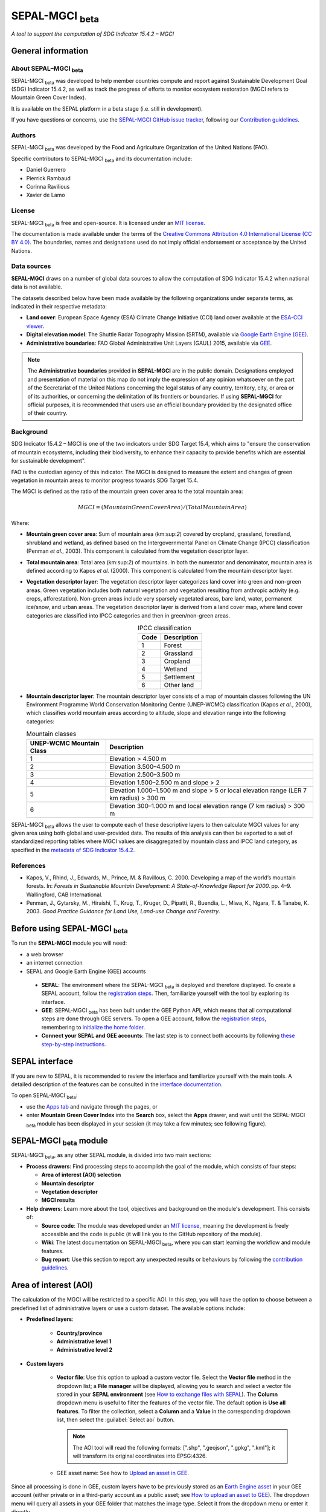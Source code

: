 SEPAL-MGCI :sub:`beta`
=====================

*A tool to support the computation of SDG Indicator 15.4.2 – MGCI*

General information
-------------------

About SEPAL–MGCI :sub:`beta`
^^^^^^^^^^^^^^^^^^^^^^^^^^^^

SEPAL-MGCI :sub:`beta` was developed to help member countries compute and report against Sustainable Development Goal (SDG) Indicator 15.4.2, as well as track the progress of efforts to monitor ecosystem restoration (MGCI refers to Mountain Green Cover Index). 

It is available on the SEPAL platform in a beta stage (i.e. still in development).

If you have questions or concerns, use the `SEPAL-MGCI GitHub issue tracker <https://github.com/dfguerrerom/sepal_mgci/issues>`__, following our `Contribution guidelines <https://github.com/dfguerrerom/sepal_mgci/blob/master/CONTRIBUTE.md>`__. 

Authors 
^^^^^^^

SEPAL-MGCI :sub:`beta` was developed by the Food and Agriculture Organization of the United Nations (FAO). 

Specific contributors to SEPAL-MGCI :sub:`beta` and its documentation include:

-    Daniel Guerrero
-    Pierrick Rambaud 
-    Corinna Ravilious 
-    Xavier de Lamo

License
^^^^^^^
SEPAL-MGCI :sub:`beta` is free and open-source. It is licensed under an `MIT license <https://opensource.org/licenses/MIT>`__. 

The documentation is made available under the terms of the `Creative Commons Attribution 4.0 International License (CC BY 4.0) <https://creativecommons.org/licenses/by/4.0>`__. The boundaries, names and designations used do not imply official endorsement or acceptance by the United Nations.

Data sources
^^^^^^^^^^^^

**SEPAL-MGCI** draws on a number of global data sources to allow the computation of SDG Indicator 15.4.2 when national data is not available. 

The datasets described below have been made available by the following organizations under separate terms, as indicated in their respective metadata:

- **Land cover**: European Space Agency (ESA) Climate Change Initiative (CCI) land cover available at the `ESA-CCI viewer <http://maps.elie.ucl.ac.be/CCI/viewer/index.php>`__.

- **Digital elevation model**: The Shuttle Radar Topography Mission (SRTM), available via `Google Earth Engine (GEE) <https://developers.google.com/earth-engine/datasets/catalog/CGIAR_SRTM90_V4>`__.

- **Administrative boundaries**: FAO Global Administrative Unit Layers (GAUL) 2015, available via `GEE <https://developers.google.com/earth-engine/datasets/catalog/FAO_GAUL_2015_level1>`__.

.. note:: The **Administrative boundaries** provided in **SEPAL-MGCI** are in the public domain. Designations employed and presentation of material on this map do not imply the expression of any opinion whatsoever on the part of the Secretariat of the United Nations concerning the legal status of any country, territory, city, or area or of its authorities, or concerning the delimitation of its frontiers or boundaries. If using **SEPAL-MGCI** for official purposes, it is recommended that users use an official boundary provided by the designated office of their country.

Background
^^^^^^^^^^

SDG Indicator 15.4.2 – MGCI is one of the two indicators under SDG Target 15.4, which aims to "ensure the conservation of mountain ecosystems, including their biodiversity, to enhance their capacity to provide benefits which are essential for sustainable development".

FAO is the custodian agency of this indicator. The MGCI is designed to measure the extent and changes of green vegetation in mountain areas to monitor progress towards SDG Target 15.4.

The MGCI is defined as the ratio of the mountain green cover area to the total mountain area:

.. math::
    
    MGCI = (Mountain Green Cover Area)/(Total Mountain Area)

Where: 

- **Mountain green cover area**: Sum of mountain area (km:sup:`2`) covered by cropland, grassland, forestland, shrubland and wetland, as defined based on the Intergovernmental Panel on Climate Change (IPCC) classification (Penman *et al.*, 2003). This component is calculated from the vegetation descriptor layer.
- **Total mountain area**: Total area (km:sup:`2`) of mountains. In both the numerator and denominator, mountain area is defined according to Kapos *et al.* (2000). This component is calculated from the mountain descriptor layer.
- **Vegetation descriptor layer**: The vegetation descriptor layer categorizes land cover into green and non-green areas. Green vegetation includes both natural vegetation and vegetation resulting from anthropic activity (e.g. crops, afforestation). Non-green areas include very sparsely vegetated areas, bare land, water, permanent ice/snow, and urban areas. The vegetation descriptor layer is derived from a land cover map, where land cover categories are classified into IPCC categories and then in green/non-green areas. 

  .. _ipcc_classes:
  
  .. csv-table:: IPCC classification
     :header: "Code", "Description"
     :widths: auto
     :align: center
  
     "1","Forest"
     "2","Grassland"
     "3","Cropland"
     "4","Wetland"
     "5","Settlement"
     "6","Other land"


- **Mountain descriptor layer**: The mountain descriptor layer consists of a map of mountain classes following the UN Environment Programme World Conservation Monitoring Centre (UNEP-WCMC) classification (Kapos *et al.*, 2000), which classifies world mountain areas according to altitude, slope and elevation range into the following categories:
  
  .. csv-table:: Mountain classes
     :header: "UNEP-WCMC Mountain Class", "Description"
     :widths: auto
     :align: center
  
     "1","Elevation > 4.500 m"
     "2","Elevation 3.500–4.500 m"
     "3","Elevation 2.500–3.500 m"
     "4","Elevation 1.500–2.500 m and slope > 2"
     "5","Elevation 1.000–1.500 m and slope > 5 or local elevation range (LER 7 km radius) > 300 m"
     "6","Elevation 300–1.000 m and local elevation range (7 km radius) > 300 m"

SEPAL-MGCI :sub:`beta` allows the user to compute each of these descriptive layers to then calculate MGCI values for any given area using both global and user-provided data. The results of this analysis can then be exported to a set of standardized reporting tables where MGCI values are disaggregated by mountain class and IPCC land category, as specified in the `metadata of SDG Indicator 15.4.2 <https://unstats.un.org/sdgs/metadata/files/Metadata-15-04-02.pdf>`_.

References
^^^^^^^^^^

- Kapos, V., Rhind, J., Edwards, M., Prince, M. & Ravillous, C. 2000. Developing a map of the world’s mountain forests. In: *Forests in Sustainable Mountain Development: A State-of-Knowledge Report for 2000*. pp. 4–9. Wallingford, CAB International.
- Penman, J., Gytarsky, M., Hiraishi, T., Krug, T., Kruger, D., Pipatti, R., Buendia, L., Miwa, K., Ngara, T. & Tanabe, K. 2003. *Good Practice Guidance for Land Use, Land-use Change and Forestry*.

Before using SEPAL-MGCI :sub:`beta`
-----------------------------------

To run the **SEPAL-MGCI** module you will need: 

-    a web browser 
-    an internet connection
-    SEPAL and Google Earth Engine (GEE) accounts

    - **SEPAL**: The environment where the SEPAL-MGCI :sub:`beta` is deployed and therefore displayed. To create a SEPAL account, follow the `registration steps <https://docs.sepal.io/en/latest/setup/register.html#sign-up-to-sepal>`__. Then, familiarize yourself with the tool by exploring its interface.
    - **GEE**: SEPAL-MGCI :sub:`beta` has been built under the GEE Python API, which means that all computational steps are done through GEE servers. To open a GEE account, follow the `registration steps <https://docs.sepal.io/en/latest/setup/gee.html#create-a-gee-account>`__, remembering to `initialize the home folder <https://docs.sepal.io/en/latest/setup/gee.html#initialize-the-home-folder>`__.
    - **Connect your SEPAL and GEE accounts**: The last step is to connect both accounts by following `these step-by-step instructions <https://docs.sepal.io/en/latest/setup/gee.html#connection-between-gee-and-sepal>`__.

SEPAL interface
---------------

If you are new to SEPAL, it is recommended to review the interface and familiarize yourself with the main tools. A detailed description of the features can be consulted in the `interface documentation <https://docs.sepal.io/en/latest/setup/presentation.html#sepal-interface>`__.

To open SEPAL-MGCI :sub:`beta`: 

-    use the `Apps tab <https://docs.sepal.io/en/latest/setup/presentation.html#apps-tab>`__ and navigate through the pages, or 
-    enter **Mountain Green Cover Index** into the **Search** box, select the **Apps** drawer, and wait until the SEPAL-MGCI :sub:`beta` module has been displayed in your session (it may take a few minutes; see following figure).

.. image:: https://raw.githubusercontent.com/dfguerrerom/sepal_mgci/master/doc/img/0_app_overview.PNG
   :align: center
   :width: 600
   :alt: MGCI module

SEPAL-MGCI :sub:`beta` module
-----------------------------

SEPAL-MGCI :sub:`beta`, as any other SEPAL module, is divided into two main sections:

- **Process drawers**: Find processing steps to accomplish the goal of the module, which consists of four steps:

  - **Area of interest (AOI) selection**
  - **Mountain descriptor**
  - **Vegetation descriptor**
  - **MGCI results**

- **Help drawers**: Learn more about the tool, objectives and background on the module's development. This consists of:

  - **Source code**: The module was developed under an `MIT license <https://opensource.org/licenses/MIT>`__, meaning the development is freely accessible and the code is public (it will link you to the GitHub repository of the module).
  - **Wiki**: The latest documentation on SEPAL-MGCI :sub:`beta`, where you can start learning the workflow and module features.
  - **Bug report**: Use this section to report any unexpected results or behaviours by following the `contribution guidelines <https://github.com/dfguerrerom/sepal_mgci/blob/master/CONTRIBUTE.md>`__.

Area of interest (AOI)
----------------------

The calculation of the MGCI will be restricted to a specific AOI. In this step, you will have the option to choose between a predefined list of administrative layers or use a custom dataset. The available options include:
 
- **Predefined layers**: 

   - **Country/province**
   - **Administrative level 1**
   - **Administrative level 2**
   
- **Custom layers**

   - **Vector file**: Use this option to upload a custom vector file. Select the **Vector file** method in the dropdown list; a **File manager** will be displayed, allowing you to search and select a vector file stored in your **SEPAL environment** (see `How to exchange files with SEPAL <https://docs.sepal.io/en/latest/setup/filezilla.html#exchange-files-with-sepal>`__). The **Column** dropdown menu is useful to filter the features of the vector file. The default option is **Use all features**. To filter the collection, select a **Column** and a **Value** in the corresponding dropdown list, then select the :guilabel:`Select aoi` button.
     
     .. image:: https://raw.githubusercontent.com/dfguerrerom/sepal_mgci/master/doc/img/1_vector_file.PNG
        :align: center
        :width: 600
        :alt: AOI selection
     
     .. note:: The AOI tool will read the following formats: [".shp", ".geojson", ".gpkg", ".kml"]; it will transform its original coordinates into EPSG:4326.
     
   - GEE asset name: See how to `Upload an asset in GEE <https://docs.sepal.io/en/latest/setup/gee.html#upload-files-to-gee>`__.

Since all processing is done in GEE, custom layers have to be previously stored as an `Earth Engine asset <https://developers.google.com/earth-engine/guides/asset_manager>`__ in your GEE account (either private or in a third-party account as a public asset; see `How to upload an asset to GEE <https://docs.sepal.io/en/latest/setup/gee.html#upload-files-to-gee>`__). The dropdown menu will query all assets in your GEE folder that matches the image type. Select it from the dropdown menu or enter it directly.

.. attention:: 

    The administrative boundaries provided in SEPAL-MGCI are in the public domain. The designations employed and the presentation of material on this map do not imply the expression of any opinion whatsoever on the part of the Secretariat of the United Nations concerning the legal status of any country, territory, city, or area or of its authorities, or concerning the delimitation of its frontiers or boundaries. If using SEPAL-MGCI for official purposes, it is recommended that users use an official boundary provided by the designated office of their country.

After selecting the desired area, select the :guilabel:`Select AOI` button; the map will display your selection.

.. note::

    You can only select one AOI. In some cases, depending on the input data, the process could take longer (see the :ref:`calculation <calculation>` section for more info).

.. image:: https://raw.githubusercontent.com/dfguerrerom/sepal_mgci/master/doc/img/1_aoi_selection.PNG
   :align: center
   :width: 600
   :alt: AOI selection

Mountain descriptor layer 
-------------------------

This section of SEPAL-MGCI :sub:`beta` produces a UNEP-WCMC mountain class map for the study area selected in the previous step using a **Digital elevation model (DEM)** as an input. You have the option to provide a custom DEM for your study area or use the Shuttle Radar Topography Mission (SRTM) DEM (90 m resolution) developed by NASA/CGIAR.

Questionnaire
^^^^^^^^^^^^^

Here you have to indicate the DEM dataset you wish to use to develop the mountain class map. If you wish to use your own DEM dataset, select **Yes**. By selecting the desired option, the module will hide or display a text box to insert or select an asset ID.

.. image:: https://raw.githubusercontent.com/dfguerrerom/sepal_mgci/master/doc/img/2_questionaire.PNG
   :align: center
   :width: 300
   :alt: DEM questionnaire

Custom dataset
::::::::::::::

Since all processing is done in GEE, all inputs must be uploaded as an `Earth Engine asset <https://developers.google.com/earth-engine/guides/asset_manager>`__. When using a custom dataset, it must be stored in your GEE account (private or in a third-party account as a public asset). The dropdown menu will query all assets in your GEE folder that match the image type. You can select it from the dropdown menu or enter it directly.

After selecting the :guilabel:`Create UNEP-WCMC Mountain Class Map` button, the module will create the mountain descriptor layer; it will be automatically displayed on the map.

.. image:: https://raw.githubusercontent.com/dfguerrerom/sepal_mgci/master/doc/img/2_mountain_descriptor.PNG
   :align: center
   :width: 600
   :alt: Mountain layer example

Vegetation descriptor layer
---------------------------

This section of SEPAL-MGCI :sub:`beta` produces the vegetation descriptor layer needed to compute the MGCI for the selected study area. It does so by reclassifying a land cover map into the six :ref:`IPCC land cover classes <ipcc_classes>` (Forest, Cropland, Grassland, Wetland, Settlements and Other Land), and then into green and non-green cover following the reclassification rules specified in the indicator’s metadata.

Questionnaire
^^^^^^^^^^^^^

Here you have to indicate the land cover map that you wish to use to compute the vegetation descriptor layer. If you wish to use your own land cover map, select :guilabel:`yes`. If you select :guilabel:`no`, SEPAL-MGCI :sub:`beta` will use the CCI land cover datasets developed by the European Space Agency (ESA) for the years 1992–2018 (at 300 m resolution) to produce the vegetation descriptor layer for the selected AOI.

.. image:: https://raw.githubusercontent.com/dfguerrerom/sepal_mgci/master/doc/img/3_questionnaire.PNG
   :align: center
   :width: 600
   :alt: Vegetation descriptor questionnaire

If you have selected **No**
:::::::::::::::::::::::::::

SEPAL-MGCI :sub:`beta` will use the ESA-CCI land cover dataset. You just have to select the year for which you want to compute the analysis (**Select band/property** in the dropdown menu). Once you have selected the year, select :guilabel:`display on map` to create an IPCC land cover class.

.. image:: https://raw.githubusercontent.com/dfguerrerom/sepal_mgci/master/doc/img/3_default.PNG
   :align: center
   :width: 600
   :alt: Default classification

If you have selected **Yes**
::::::::::::::::::::::::::::

Similarly to the mountain descriptor layer, to be able to use your own land cover map you would need upload it first to your GEE account or in a third-party account as a public asset (see `How to upload files to GEE <https://docs.sepal.io/en/latest/setup/gee.html#upload-files-to-gee>`__). The dropdown menu will query all assets in your GEE folder that match the image type. You can select it from the dropdown list or copy and paste the link to the dataset.

.. image:: https://raw.githubusercontent.com/dfguerrerom/sepal_mgci/master/doc/img/3_custom.PNG
   :align: center
   :width: 600
   :alt: Custom classification

To allow SEPAL-MGCI :sub:`beta` to create an IPCC land cover class map using the land cover map you have provided, specify how the land cover classes of your map have to be reclassified into the :ref:`six IPCC classes <ipcc_classes>` in one of two ways:

- Upload a table in .csv format (reclassification matrix), showing the IPCC land cover equivalent of the classes of your land cover map. See its structure in the :ref:`reclassification matrix <reclass_table>` section below. To provide information in this way, select :guilabel:`yes` below the question, **Do you have a reclassification matrix table in .csv format?**

  Once the table is in the **SEPAL environment**, select :guilabel:`Filename`, navigate through the folders, choose your table, and select the :guilabel:`load` button.
  
  .. image:: https://raw.githubusercontent.com/dfguerrerom/sepal_mgci/master/doc/img/3_search_table_and_load.PNG
     :align: center
     :width: 600
     :alt: Search and load table

  .. _reclass_table:
  
  .. tip:: What is a reclassification matrix table?:
      A reclassification matrix is a .csv file used to reclassify pixel values from one dataset into another. The .csv file only has to contain two values per line: the first one refers to the **from** value, while the second is the **target** value (see following table).
    
      .. csv-table:: Reclassification table example
         :header: "Origin class", "Target class"
         :widths: auto
         :align: center
   
         "311", "1"
         "111", "5"
         "...","..."
         "511", "4"
   
     To upload a classification table, see `How to exchange files in SEPAL <https://docs.sepal.io/en/latest/setup/filezilla.html#exchange-files-with-sepal>`__.
     
     **Note**: The target values must match with the :ref:`IPCC classification table <ipcc_classes>`.

- Directly specify the reclassification rules by selecting :guilabel:`get table`; then, manually indicate the IPCC land cover equivalent (in the destination class column) of each of the land cover classes of your custom dataset (in the original class column) in the interactive table. To provide the reclassification matrix using this method, select **No** below the question, **Do you have a reclassification matrix table in .csv format?**

.. image:: https://raw.githubusercontent.com/dfguerrerom/sepal_mgci/master/doc/img/3_1_reclassify_table.PNG
   :align: center
   :width: 600
   :alt: Reclassification table

.. tip:: After manually reclassifying your dataset, use the :guilabel:`save` button to store the table as a .csv file so that it can be used again later.
 
Display results
^^^^^^^^^^^^^^^

Once you have reclassified the new values or used the default land cover dataset, display the reclassified map by selecting the :guilabel:`display map` button. Depending on your AOI, the map should look like this:

.. image:: https://raw.githubusercontent.com/dfguerrerom/sepal_mgci/master/doc/img/3_3_vegetation_descriptor_2.PNG
   :align: center
   :width: 600
   :alt: Vegetation layer example map

.. tip:: 

    Remember that the MGCI is only calculated over mountain classes, so the vegetation layer will mask out the areas where there is no presence of a mountain class.

MGCI calculation
----------------

Once you have set the inputs in the previous steps, select **Calculate MGCI** to calculate both the area of each IPCC land cover class and MGCI values for the whole mountain area and for each mountain class. The module has the option of executing the calculation using the planimetric area or the `real surface area <https://www.fs.fed.us/rm/pubs_other/rmrs_2004_jenness_j001.pdf>`__. Each section will provide an overall MGCI displayed in a circle, along with the summary of the area in each of the IPCC classes, as shown in the below image.

.. _calculation:

Calculation
^^^^^^^^^^^

Depending on the size of your AOI and whether you are using the real surface area or not, the process could take longer. As explained in the previous sections, the calculation of the land cover/use area per mountain class, as well as the MGCI, is done in GEE, meaning that the computation is restricted by the available GEE resources; one of these limitations is the time to get the results on the fly (see `Computation time out <https://developers.google.com/earth-engine/guides/debugging#timed-out>`__).

.. image:: https://raw.githubusercontent.com/dfguerrerom/sepal_mgci/master/doc/img/4_dashboard_1_calculation.PNG
   :align: center
   :width: 600
   :alt: Dashboard calculation

To overcome this limitation, the process will be executed as a task, which is an operation that is capable of running much longer than the standard timeout (see `GEE tasks <https://developers.google.com/earth-engine/guides/playground#tasks-tab>`__). If the computation is created as a task, you will see a similar message as shown in the following image. To receive the results, see the :ref:`calculation from task <calculation_from_task>` section; otherwise, the result will be displayed on the dashboard (see :ref:`dashboard <display>`).

.. image:: https://raw.githubusercontent.com/dfguerrerom/sepal_mgci/master/doc/img/4_computation_timeout.PNG
   :align: center
   :width: 600
   :alt: Computation timed out

.. _calculation_from_task:

Calculation from task
^^^^^^^^^^^^^^^^^^^^^

If the computation can't be done on the fly, a new file containing the ID of the task is created and stored in the `../module_results/sdg_indicators/mgci/tasks` folder, which will help you track the status of the task. To do so, search for this file in your SEPAL environment using the **Navigator** by selecting the :guilabel:`search file` button; then, select the :guilabel:`Calculate MGCI` button. The result will be displayed if the process status is complete.

.. tip:: 

    An alternative way to track the progress of the task is by using the `GEE task tracker <https://code.earthengine.google.com/tasks>`_, where you can find tasks running on the server.

.. image:: https://raw.githubusercontent.com/dfguerrerom/sepal_mgci/master/doc/img/4_dashboard_tasks.PNG
   :align: center
   :width: 600
   :alt: Download from task
   
|

.. _display:

Display dashboard
^^^^^^^^^^^^^^^^^

Whether the computation is done on the fly or you have used the task, the dashboard will be rendered in the same way (i.e. divided into two sections):

- **Overall MGCI**: Indicates the overall index for the whole mountain area.
- **Mountain class MGCI**: Indicates the index for that specific mountain class.

.. note:: The module will only work with the six IPCC classes. If you have provided different values to the classes, the module will classify them as the **Other lands** class (IPCC 6).

Export results
^^^^^^^^^^^^^^

After the calculation is done, the **Export** button will become available. To generate the report, enter your institution's name and select :guilabel:`export reporting tables` for the year of the land use/cover map. The report will consist of the following three files:

- ER_MTN_GRNCOV: Mountain green cover area (skqm).
- ER_MTN_GRNCVI: Mountain Green Cover Index.
- ER_MTN_TOTL: Total mountain area (sqkm)

.. image:: https://raw.githubusercontent.com/dfguerrerom/sepal_mgci/master/doc/img/4_dashboard_export.PNG
   :align: center
   :width: 600
   :alt: Export report

Once the process is done, the alert message will display the storage location of the report files, which can be downloaded by using any of the options presented in `Exchange files in SEPAL <https://docs.sepal.io/en/latest/setup/filezilla.html#exchange-files-with-sepal>`__.

.. custom-edit:: https://raw.githubusercontent.com/sepal-contrib/sepal_mgci/release/doc/en.rst
